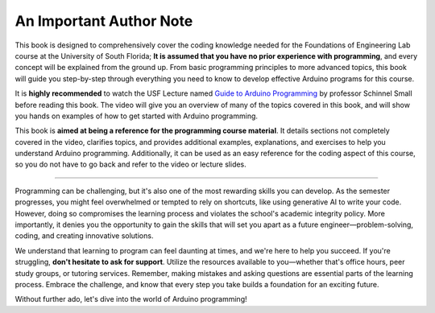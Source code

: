 .. _author_note:

An Important Author Note
=========================

This book is designed to comprehensively cover the coding knowledge needed for the Foundations of Engineering Lab course at the University of South Florida; **It is assumed that you have no prior experience with programming**, and every concept will be explained from the ground up. From basic programming principles to more advanced topics, this book will guide you step-by-step through everything you need to know to develop effective Arduino programs for this course.

It is **highly recommended** to watch the USF Lecture named `Guide to Arduino Programming <https://usflearn.instructure.com/media_objects_iframe/m-4Yk6sdQUSQQSFNpTDzSkCCPySe5JcLJg?type=video?type=video>`_ by professor Schinnel Small before reading this book. The video will give you an overview of many of the topics covered in this book, and will show you hands on examples of how to get started with Arduino programming.

This book is **aimed at being a reference for the programming course material**. It details sections not completely covered in the video, clarifies topics, and provides additional examples, explanations, and exercises to help you understand Arduino programming. Additionally, it can be used as an easy reference for the coding aspect of this course, so you do not have to go back and refer to the video or lecture slides.

----

Programming can be challenging, but it's also one of the most rewarding skills you can develop. As the semester progresses, you might feel overwhelmed or tempted to rely on shortcuts, like using generative AI to write your code. However, doing so compromises the learning process and violates the school's academic integrity policy. More importantly, it denies you the opportunity to gain the skills that will set you apart as a future engineer—problem-solving, coding, and creating innovative solutions.

We understand that learning to program can feel daunting at times, and we're here to help you succeed. If you're struggling, **don't hesitate to ask for support**. Utilize the resources available to you—whether that's office hours, peer study groups, or tutoring services. Remember, making mistakes and asking questions are essential parts of the learning process. Embrace the challenge, and know that every step you take builds a foundation for an exciting future.

Without further ado, let's dive into the world of Arduino programming!